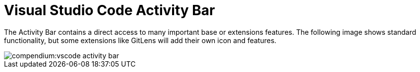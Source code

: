 = Visual Studio Code Activity Bar
:description: Describes the VSCode activity bar
:keywords: ui,activity-bar,vscode
:page-partial:

The Activity Bar contains a direct access to many important base or extensions features. The following image shows standard functionality, but some extensions like GitLens will add their own icon and features.

// Explorer - shows all of the files and folders you have access to
// Search – Find and replace in files
// Git – all git related commands, only active if in a git repository
// Extensions let you add languages, debuggers, and tools to your installation to support your development workflow. 

image::compendium:vscode_activity-bar.png[]

// TODO: Add description with pictures for all four standard entries.
// TODO: Add descriptions for all recommended extensions (on the extension page).